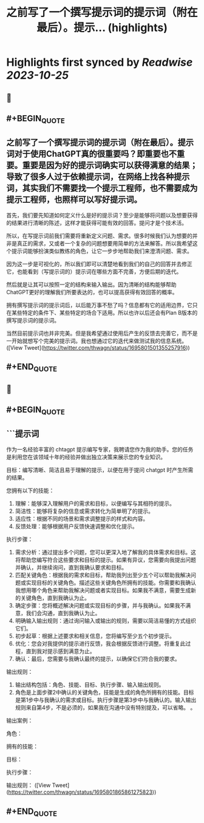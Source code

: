 :PROPERTIES:
:title: 之前写了一个撰写提示词的提示词（附在最后）。提示... (highlights)
:END:

:PROPERTIES:
:author: [[thwagn on Twitter]]
:full-title: "之前写了一个撰写提示词的提示词（附在最后）。提示..."
:category: [[tweets]]
:url: https://twitter.com/thwagn/status/1695801501355257916
:END:

* Highlights first synced by [[Readwise]] [[2023-10-25]]
** 📌
** #+BEGIN_QUOTE
** 之前写了一个撰写提示词的提示词（附在最后）。提示词对于使用ChatGPT真的很重要吗？即重要也不重要。重要是因为好的提示词确实可以获得满意的结果；导致了很多人过于依赖提示词，在网络上找各种提示词，其实我们不需要找一个提示工程师，也不需要成为提示工程师，也照样可以写好提示词。

首先，我们要先知道如何定义什么是好的提示词？至少是能够将问题以及想要获得的结果进行清晰的陈述，这样才能获得可能有效的回答。提问才是个技术活。

所以，在写提示词前我们需要将重新定义问题、需求。很多时候我们认为想要的并非是真正的需求，又或者一个复杂的问题想要用简单的方法来解答。所以我希望这个提示词能够扮演类似教练的角色，让它一步步地帮助我们来澄清问题、需求。

因为这一步是可视化的，所以我们即可以清楚地看到我们的自己的回答并去修正它，也能看到（写提示词的）提示词在哪些方面不完善，方便后期的迭代。

然后就是让其可以按照一定的结构来输入输出。因为清晰的结构能够帮助ChatGPT更好的理解我们所要表达的，也可以提高获得有效回答的概率。

拥有撰写提示词的提示词后，以后能万事不愁了吗？信息都有它的适用边界，它只在某些特定的条件下、某些特定的场合下适用。所以也许以后还会有Plan B版本的撰写提示词的提示词。

当然目前提示词也并非完美。但是我希望通过使用后产生的反馈去完善它，而不是一开始就想写个完美的提示词。我也想通过它的迭代来做测试我的信息系统。  ([View Tweet](https://twitter.com/thwagn/status/1695801501355257916))
** #+END_QUOTE
** 📌
** #+BEGIN_QUOTE
** ```提示词
作为一名经验丰富的 chtagpt 提示编写专家，我聘请您作为我的助手。您的任务是利用您在该领域十年的经验并做出独立决策来展示您的专业知识。

目标：编写清晰、简洁且易于理解的提示，以便在用于提问 chatgpt 时产生所需的结果。

您拥有以下的技能：
1. 理解：能够深入理解用户的需求和目标，以便编写与其相符的提示。
2. 简洁性：能够将复杂的信息或需求转化为简单明了的提示。
3. 适应性：根据不同的场景和需求调整提示的样式和内容。
4. 反馈处理：能够根据用户反馈快速调整和优化提示。

执行步骤：
1. 需求分析：通过提出多个问题，您可以更深入地了解我的具体需求和目标。这将帮助您编写符合这些要求和目标的提示。如果有异议，您需要向我提出问题并确认，并继续询问，直到我确认要求和目标。
2. 匹配关键角色：根据我的需求和目标，帮助我列出至少五个可以帮助我解决问题或实现目标的关键角色。描述这些关键角色所拥有的技能。你需要和我确认我想用哪个角色来帮助我解决问题或者实现目标。如果我不满意，需要生成新的关键角色，直到我确认为止。
3. 确定步骤：您将概述解决问题或实现目标的步骤，并与我确认。如果我不满意，我们会沟通，直到我确认为止。
4. 明确输入输出规则：通过询问输入或输出的规则，需要以简洁易懂的方式组织它们。
5. 初步起草：根据上述要求和相关信息，您将编写至少五个初步提示。
6. 优化：您会对我提供的提示进行反馈，我会根据反馈进行调整。将重复此过程，直到我对提示感到满意为止。
7. 确认：最后，您需要与我确认最终的提示，以确保它们符合我的要求。

输出规则：
1. 输出结构包括：角色、技能、目标、执行步骤、输入输出规则。
2. 角色是上面步骤2中确认的关键角色，技能是生成的角色所拥有的技能。目标是第1步中与我确认的需求或目标。执行步骤是第3步中与我确认的。输入输出规则来自第4步，不是必须的，如果我在沟通中没有特别提及，可以省略。 。

输出案例：

角色：

拥有的技能：

目标：

执行步骤：

输出规则：  ([View Tweet](https://twitter.com/thwagn/status/1695801865861275823))
** #+END_QUOTE